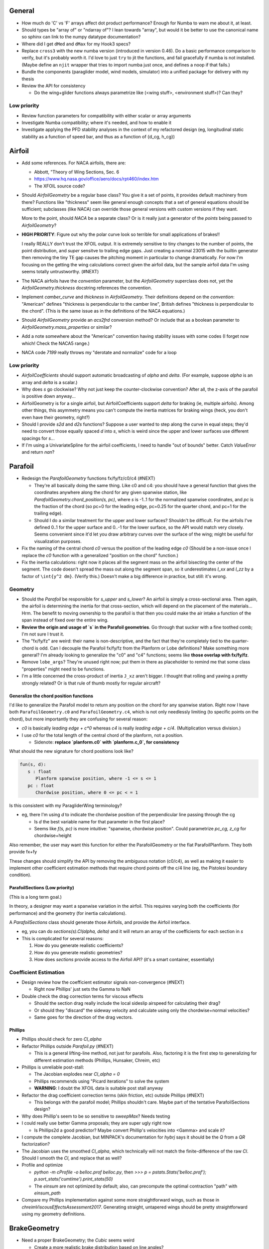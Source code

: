 General
=======

* How much do 'C' vs 'F' arrays affect dot product performance? Enough for
  Numba to warn me about it, at least.

* Should types be "array of" or "ndarray of"? I lean towards "array", but
  would it be better to use the canonical name so sphinx can link to the numpy
  datatype documentation?

* Where did I get ``dMed`` and ``dMax`` for my Hook3 specs?

* Replace ``cross3`` with the new numba version (introduced in version 0.46).
  Do a basic performance comparison to verify, but it's probably worth it. I'd
  love to just ``try`` to jit the functions, and fail gracefully if numba is
  not installed. (Maybe define an ``njit`` wrapper that tries to import numba
  just once, and defines a noop if that fails.)

* Bundle the components (paraglider model, wind models, simulator) into
  a unified package for delivery with my thesis

* Review the API for consistency

  * Do the wing+glider functions always parametrize like (<wing stuff>,
    <environment stuff>)? Can they?


Low priority
------------

* Review function parameters for compatibility with either scalar or array
  arguments

* Investigate Numba compatibility; where it's needed, and how to enable it

* Investigate applying the PFD stability analyses in the context of my
  refactored design (eg, longitudinal static stability as a function of speed
  bar, and thus as a function of {d_cg, h_cg})


Airfoil
=======

* Add some references. For NACA airfoils, there are:

  * Abbott, "Theory of Wing Sections, Sec. 6

  * https://www.hq.nasa.gov/office/aero/docs/rpt460/index.htm

  * The XFOIL source code?

* Should `AirfoilGeometry` be a regular base class? You give it a set of
  points, it provides default machinery from there? Functions like "thickness"
  seem like general enough concepts that a set of general equations should be
  sufficient; subclasses (like NACA) can override those general versions with
  custom versions if they want.

  More to the point, should `NACA` be a separate class? Or is it really
  just a generator of the `points` being passed to `AirfoilGeometry`?

* **HIGH PRIORITY**: Figure out why the polar curve look so terrible for small
  applications of brakes!!

  I really REALLY don't trust the XFOIL output. It is extremely sensitive to
  tiny changes to the number of points, the point distribution, and *super*
  sensitve to trailing edge gaps. Just creating a nominal 23015 with the
  builtin generator then removing the tiny TE gap causes the pitching moment
  in particular to change dramatically. For now I'm focusing on the getting
  the wing calculations correct given the airfoil data, but the sample airfoil
  data I'm using seems totally untrustworthy. (#NEXT)

* The NACA airfoils have the `convention` parameter, but the `AirfoilGeometry`
  superclass does not, yet the `AirfoilGeometry.thickness` docstring
  references the convention.

* Implement `camber_curve` and `thickness` in `AirfoilGeometry`. Their
  definitions depend on the `convention`: "American" defines "thickness is
  perpendicular to the camber line", British defines "thickness is
  perpendicular to the chord". (This is the same issue as in the definitions
  of the NACA equations.)

* Should `AirfoilGeometry` provide an `acs2frd` conversion method? Or include
  that as a boolean parameter to `AirfoilGeometry.mass_properties` or similar?

* Add a note somewhere about the "American" convention having stability issues
  with some codes (I forget now which! Check the NACA5 range.)

* NACA code `7199` really throws my "derotate and normalize" code for a loop


Low priority
------------

* `AirfoilCoefficients` should support automatic broadcasting of `alpha` and
  `delta`. (For example, suppose `alpha` is an array and `delta` is a scalar.)

* Why does `s` go clockwise? Why not just keep the counter-clockwise
  convention? After all, the z-axis of the parafoil is positive down anyway...

* AirfoilGeometry is for a single airfoil, but AirfoilCoefficients support
  `delta` for braking (ie, multiple airfoils). Among other things, this
  asymmetry means you can't compute the inertia matrices for braking wings
  (heck, you don't even have their geometry, right?)

* Should I provide `s2d` and `d2s` functions? Suppose a user wanted to step
  along the curve in equal steps; they'd need to convert those equally spaced
  `d` into `s`, which is weird since the upper and lower surfaces use
  different spacings for `s`...

* If I'm using a UnivariateSpline for the airfoil coefficients, I need to
  handle "out of bounds" better. Catch `ValueError` and return `nan`?


Parafoil
========

* Redesign the `ParafoilGeometry` functions fx/fy/fz/c0/c4 (#NEXT)

  * They're all basically doing the same thing. Like c0 and c4: you should
    have a general function that gives the coordinates anywhere along the
    chord for any given spanwise station, like
    `ParafoilGeometry.chord_position(s, pc)`, where `s` is -1..1 for the
    normalized spanwise coordinates, and `pc` is the fraction of the chord (so
    pc=0 for the leading edge, pc=0.25 for the quarter chord, and pc=1 for the
    trailing edge).

  * Should I do a similar treatment for the upper and lower surfaces?
    Shouldn't be difficult. For the airfoils I've defined 0..1 for the upper
    surface and 0..-1 for the lower surface, so the API would match very
    closely. Seems convenient since it'd let you draw arbitrary curves over
    the surface of the wing; might be useful for visualization purposes.

* Fix the naming of the central chord `c0` versus the position of the leading
  edge `c0` (Should be a non-issue once I replace the `c0` function with
  a generalized "position on the chord" function.)

* Fix the inertia calculations: right now it places all the segment mass on the
  airfoil bisecting the center of the segment. The code doesn't spread the mass
  out along the segment span, so it underestimates `I_xx` and `I_zz` by
  a factor of ``\int{y^2 dm}``. (Verify this.) Doesn't make a big difference in
  practice, but still: it's wrong.


Geometry
--------

* Should the `Parafoil` be responsible for `s_upper` and `s_lower`? An airfoil
  is simply a cross-sectional area. Then again, the airfoil is determining the
  inertia for that cross-section, which will depend on the placement of the
  materials... Hrm. The benefit to moving ownership to the parafoil is that
  then you could make the air intake a function of the span instead of fixed
  over the entire wing.

* **Review the origin and usage of `s` in the Parafoil geometries**. Go
  through that sucker with a fine toothed comb; I'm not sure I trust it.

* The "fx/fy/fz" are weird: their name is non-descriptive, and the fact that
  they're completely tied to the quarter-chord is odd. Can I decouple the
  Parafoil fx/fy/fz from the Planform or Lobe definitions? Make something more
  general? I'm already looking to generalize the "c0" and "c4" functions;
  seems like **those overlap with fx/fy/fz**.

* Remove ``lobe_args``? They're unused right now; put them in there as
  placeholder to remind me that some class "properties" might need to be
  functions.

* I'm a little concerned the cross-product of inertia ``J_xz`` aren't bigger.
  I thought that rolling and yawing a pretty strongly related? Or is that rule
  of thumb mostly for regular aircraft?


Generalize the chord position functions
^^^^^^^^^^^^^^^^^^^^^^^^^^^^^^^^^^^^^^^

I'd like to generalize the Parafoil model to return any position on the chord
for any spanwise station. Right now I have both ``ParafoilGeometry.c0`` and
``ParafoilGeometry.c4``, which is not only needlessly limiting (to specific
points on the chord), but more importantly they are confusing for several
reason:

* `c0` is basically `leading edge + c*0` whereas `c4` is really `leading edge
  + c/4`. (Multiplication versus division.)

* I use `c0` for the total length of the central chord of the planform, not
  a position.

  * Sidenote: **replace `planform.c0` with `planform.c_0`, for consistency**


What should the new signature for chord positions look like?

.. code::

   fun(s, d):
      s : float
         Planform spanwise position, where -1 <= s <= 1
      pc : float
         Chordwise position, where 0 <= pc < = 1

Is this consistent with my ParagliderWing terminology?

* eg, there I'm using `d` to indicate the chordwise position of the
  perpendicular line passing through the cg

  * Is `d` the best variable name for that parameter in the first place?

  * Seems like `f(s, pc)` is more intuitive: "spanwise, chordwise position".
    Could parametrize `pc_cg, z_cg` for chordwise+height

Also remember, the user may want this function for either the ParafoilGeometry
or the flat ParafoilPlanform. They both provide fx+fy

These changes should simplify the API by removing the ambiguous notation
(c0/c4), as well as making it easier to implement other coefficient estimation
methods that require chord points off the c/4 line (eg, the Pistolesi boundary
condition).


ParafoilSections (Low priority)
^^^^^^^^^^^^^^^^^^^^^^^^^^^^^^^

(This is a long term goal.)

In theory, a designer may want a spanwise variation in the airfoil. This
requires varying both the coefficients (for performance) and the geometry (for
inertia calculations).

A `ParafoilSections` class should generate those Airfoils, and provide the
Airfoil interface.

* eg, you can do `sections(s).Cl(alpha, delta)` and it will return an array of
  the coefficients for each section in `s`

* This is complicated for several reasons:

  1. How do you generate realistic coefficients?

  2. How do you generate realistic geometries?

  3. How does `sections` provide access to the Airfoil API? (it's a smart
     container, essentially)


Coefficient Estimation
----------------------

* Design review how the coefficient estimator signals non-convergence (#NEXT)

  * Right now Phillips' just sets the Gamma to NaN

* Double check the drag correction terms for viscous effects

  * Should the section drag really include the local sideslip airspeed for
    calculating their drag?

  * Or should they "discard" the sideway velocity and calculate using only the
    chordwise+normal velocities?

  * Same goes for the direction of the drag vectors.


Phillips
^^^^^^^^

* Phillips should check for zero `Cl_alpha`

* Refactor Phillips outside `Parafoil.py` (#NEXT)

  * This is a general lifting-line method, not just for parafoils. Also,
    factoring it is the first step to generalizing for different estimation
    methods (Phillips, Hunsaker, Chreim, etc)

* Phillips is unreliable post-stall:

  * The Jacobian explodes near `Cl_alpha = 0`

  * Phillips recommends using "Picard iterations" to solve the system

  * **WARNING**: I doubt the XFOIL data is suitable post stall anyway

* Refactor the drag coefficient correction terms (skin friction, etc) outside
  Phillips (#NEXT)

  * This belongs with the parafoil model; Phillips shouldn't care. Maybe part
    of the tentative ParafoilSections design?

* Why does Phillip's seem to be so sensitive to `sweepMax`? Needs testing

* I could really use better Gamma proposals; they are super ugly right now

  * Is Phillips2d a good predictor? Maybe convert Phillip's velocities into
    <Gamma> and scale it?

* I compute the complete Jacobian, but MINPACK's documentation for `hybrj`
  says it should be the `Q` from a `QR` factorization?

* The Jacobian uses the smoothed `Cl_alpha`, which technically will not match
  the finite-difference of the raw `Cl`. Should I smooth the `Cl`, and
  replace that as well?

* Profile and optimize

  * `python -m cProfile -o belloc.prof belloc.py`, then `>>>
    p = pstats.Stats('belloc.prof');
    p.sort_stats('cumtime').print_stats(50)`

  * The `einsum` are not optimized by default; also, can precompute the
    optimal contraction "path" with `einsum_path`

* Compare my Phillips implementation against some more straightforward wings,
  such as those in `chreimViscousEffectsAssessment2017`. Generating straight,
  untapered wings should be pretty straightforward using my geometry
  definitions.


BrakeGeometry
=============

* Need a proper BrakeGeometry; the `Cubic` seems weird

  * Create a more realistic brake distribution based on line angles?

* Nice to have: automatically compute an upper bound for
  `BrakeGeometry.delta_max` based on the maximum supported by the Airfoils


ParagliderWing
==============

* The ParagliderWing has hard-coded values for the material densities. Convert
  them to parameters.

* ParagliderWing owns the force estimator for the Parafoil, but not for the
  harness. One of these is wrong...

* Review parameter naming conventions (like `kappa_S`, wtf is that?)

* Design the "query control points, compute wind vectors, query dynamics"
  sequence and API

* Paraglider should be responsible for weight shifting?

  * The wing doesn't care about the glider cm, only the changes to the riser
    positions!


Wing inertia
------------

I'm using a naive isotropic model for wing inertia (the standard definition).
But, because the surrounding air mass is in motion, it adds an additional
damping effect, which combines with the true inertia. The effective inertia is
then the result of the **apparent mass**. There are several definitions, like
apparent mass, real mass, and solid mass; see "Apparent mass of parafoils with
spanwise camber" (Barrows; 2002) for more information.


Wing mass moment
----------------

Technically, the mass of the wing materials add an extra moment.
Unfortunately, this means that you can't calculate `alpha_eq` by itself
anymore, since the moment created by the mass will depend on the orientation
of the wing, not just the angle of attack. Thus, you have to solve for
`alpha_eq` and `Theta_eq` simultaneously; you must find the pair such that
there exists some `V_eq` that causes the net moments and forces to go to zero.

Thankfully, during normal equilibrium conditions the weight vector the wing
doesn't have a large moment arm about the glider center of mass, so this
contribution is (probably?) negligible.


Paraglider
==========

* Review the difference between:

  1. Assuming the harness is rigid (if it's not placed at the risers, it will
     introduce an unnatural pitching moment)

  2. Assuming the center of mass is at the origin

* The call signature for ``forces_and_moments`` has too many parameters! It's
  weird to pass in `xyz` since it's redundant with `delta_s`. Is that
  confusion-inducing redundancy worth saving the little bit of time to
  recompute those `xyz`?

* Should the glider really be returning the forces and moments? Seems like
  it'd be smart to return the accelerations (both translational and
  rotational). This also factors into how you compute the inertia: real mass
  versus apparent mass.


Simulator
=========

* The simulator needs to understand that Phillips can fail, and
  degrade/terminate gracefully. (Depends on how the ForceEstimators signal
  failures; that design is a WIP.)

* Design review support for early terminations (`Ctrl-C`) of fixed-length
  simulations (eg, "run for 120sec").

* Review the GliderSim state definitions (a dictionary? a structured array?)


Scenario Design
---------------

* Design a set of flight scenarios (#NEXT)

  * Demonstrate wing behavior under different wind models and control inputs


Testing
=======

* Review the wing performance under speedbar

  * Right now, I've capped the minimimum wing alpha_eq to avoid super gnarly
    results, but this is clearly **WRONG**

  * Test without the fixed bounds, and plot the polar curve with a large
    number of sample points

* Still issues with the polar curves

  * My "Hook3-ish" min-sink is much too low; should be 1.1m/s (I should start
    by including the weight of the wing)

  * My "Hook3-ish" max speed is too low (should be 54kmh)

  * My "Hook3-ish" creates bad `alpha_eq` for small application of brakes;
    need to plot polar curves with a large number of points to detect this

* Does my model demonstrate "control reversal" for small brake deflections?

  * aka, "roll steering" instead of "skid steering"

  * Tends to happen for flatter wings and/or as the angle of incidence becomes
    more negative (ie, the equilibrium `theta`, in my case)

    * It would be interesting to have a flat wing with the risers placed
      forward of the c4 (thus a very negative `theta_eq` to observe this
      behavior)

  * ref: "Apsects of control for a parafoil and payload system", Slegers and
    Costello, 2003

* Finish reproducing "Wind Tunnel Investigation of a Rigid Paraglider
  Reference Wing" (Belloc, 2015)

  * Why don't my results match as well as in
    `kulhanek2019IdentificationDegradationAerodynamic`? They use Phillips'
    method just like I do!
